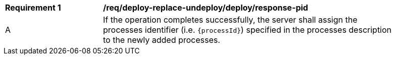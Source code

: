 [[req_deploy-replace-undeploy_deploy_response-pid]]
[width="90%",cols="2,6a"]
|===
^|*Requirement {counter:req-id}* |*/req/deploy-replace-undeploy/deploy/response-pid*
^|A |If the operation completes successfully, the server shall assign the processes identifier (i.e. `{processId}`) specified in the processes description to the newly added processes.
|===
